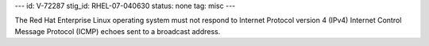 ---
id: V-72287
stig_id: RHEL-07-040630
status: none
tag: misc
---

The Red Hat Enterprise Linux operating system must not respond to Internet Protocol version 4 (IPv4) Internet Control Message Protocol (ICMP) echoes sent to a broadcast address.
